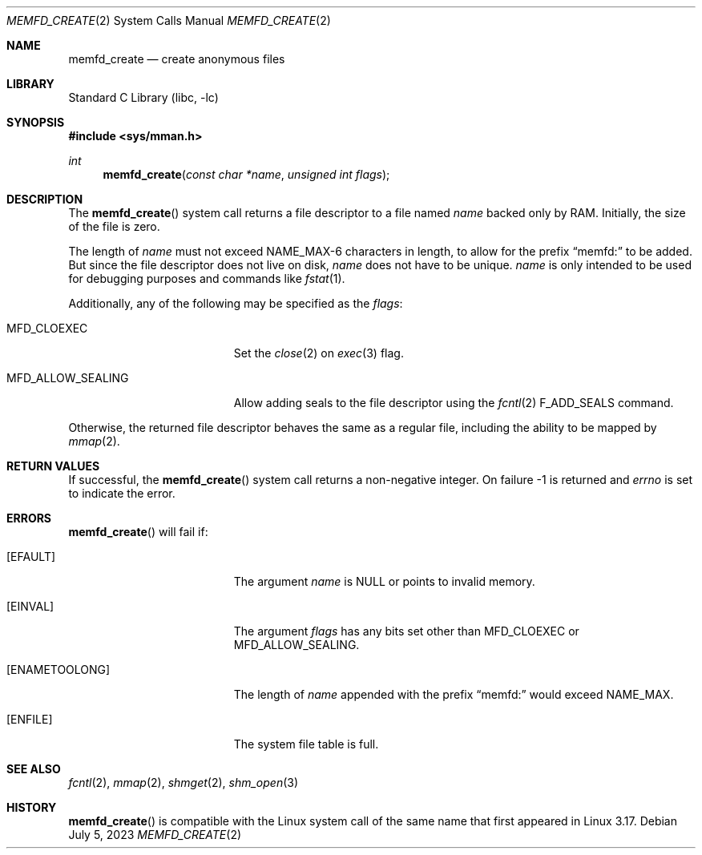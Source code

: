 .\"	$NetBSD: memfd_create.2,v 1.1 2023/07/10 02:31:54 christos Exp $
.\"
.\" Copyright (c) 2023 The NetBSD Foundation, Inc.
.\" All rights reserved.
.\"
.\" This code is derived from software contributed to The NetBSD Foundation
.\" by Theodore Preduta.
.\"
.\" Redistribution and use in source and binary forms, with or without
.\" modification, are permitted provided that the following conditions
.\" are met:
.\" 1. Redistributions of source code must retain the above copyright
.\"    notice, this list of conditions and the following disclaimer.
.\" 2. Redistributions in binary form must reproduce the above copyright
.\"    notice, this list of conditions and the following disclaimer in the
.\"    documentation and/or other materials provided with the distribution.
.\"
.\" THIS SOFTWARE IS PROVIDED BY THE NETBSD FOUNDATION, INC. AND CONTRIBUTORS
.\" ``AS IS'' AND ANY EXPRESS OR IMPLIED WARRANTIES, INCLUDING, BUT NOT LIMITED
.\" TO, THE IMPLIED WARRANTIES OF MERCHANTABILITY AND FITNESS FOR A PARTICULAR
.\" PURPOSE ARE DISCLAIMED.  IN NO EVENT SHALL THE FOUNDATION OR CONTRIBUTORS
.\" BE LIABLE FOR ANY DIRECT, INDIRECT, INCIDENTAL, SPECIAL, EXEMPLARY, OR
.\" CONSEQUENTIAL DAMAGES (INCLUDING, BUT NOT LIMITED TO, PROCUREMENT OF
.\" SUBSTITUTE GOODS OR SERVICES; LOSS OF USE, DATA, OR PROFITS; OR BUSINESS
.\" INTERRUPTION) HOWEVER CAUSED AND ON ANY THEORY OF LIABILITY, WHETHER IN
.\" CONTRACT, STRICT LIABILITY, OR TORT (INCLUDING NEGLIGENCE OR OTHERWISE)
.\" ARISING IN ANY WAY OUT OF THE USE OF THIS SOFTWARE, EVEN IF ADVISED OF THE
.\" POSSIBILITY OF SUCH DAMAGE.
.\"
.Dd July 5, 2023
.Dt MEMFD_CREATE 2
.Os
.Sh NAME
.Nm memfd_create
.Nd create anonymous files
.Sh LIBRARY
.Lb libc
.Sh SYNOPSIS
.In sys/mman.h
.Ft int
.Fn memfd_create "const char *name" "unsigned int flags"
.Sh DESCRIPTION
The
.Fn memfd_create
system call returns a file descriptor to a file named
.Fa name
backed only by RAM.
Initially, the size of the file is zero.
.Pp
The length of
.Fa name
must not exceed
.Dv NAME_MAX-6
characters in length, to allow for the prefix
.Dq memfd:
to be added.
But since the file descriptor does not live on disk,
.Fa name
does not have to be unique.
.Fa name
is only intended to be used for debugging purposes and commands like
.Xr fstat 1 .
.Pp
Additionally, any of the following may be specified as the
.Fa flags :
.Bl -tag -width MFD_ALLOW_SEALING
.It Dv MFD_CLOEXEC
Set the
.Xr close 2
on
.Xr exec 3
flag.
.It Dv MFD_ALLOW_SEALING
Allow adding seals to the file descriptor using the
.Xr fcntl 2
.Dv F_ADD_SEALS
command.
.El
.Pp
Otherwise, the returned file descriptor behaves the same as a regular file,
including the ability to be mapped by
.Xr mmap 2 .
.Sh RETURN VALUES
If successful, the
.Fn memfd_create
system call returns a non-negative integer.
On failure -1 is returned and
.Fa errno
is set to indicate the error.
.Sh ERRORS
.Fn memfd_create
will fail if:
.Bl -tag -width Er
.It Bq Er EFAULT
The argument
.Fa name
is
.Dv NULL
or points to invalid memory.
.It Bq Er EINVAL
The argument
.Fa flags
has any bits set other than
.Dv MFD_CLOEXEC
or
.Dv MFD_ALLOW_SEALING .
.It Bq Er ENAMETOOLONG
The length of
.Fa name
appended with the prefix
.Dq memfd:
would exceed
.Dv NAME_MAX .
.It Bq Er ENFILE
The system file table is full.
.El
.Sh SEE ALSO
.Xr fcntl 2 ,
.Xr mmap 2 ,
.Xr shmget 2 ,
.Xr shm_open 3
.Sh HISTORY
.Fn memfd_create
is compatible with the Linux system call of the same name that first appeared in
Linux 3.17.
